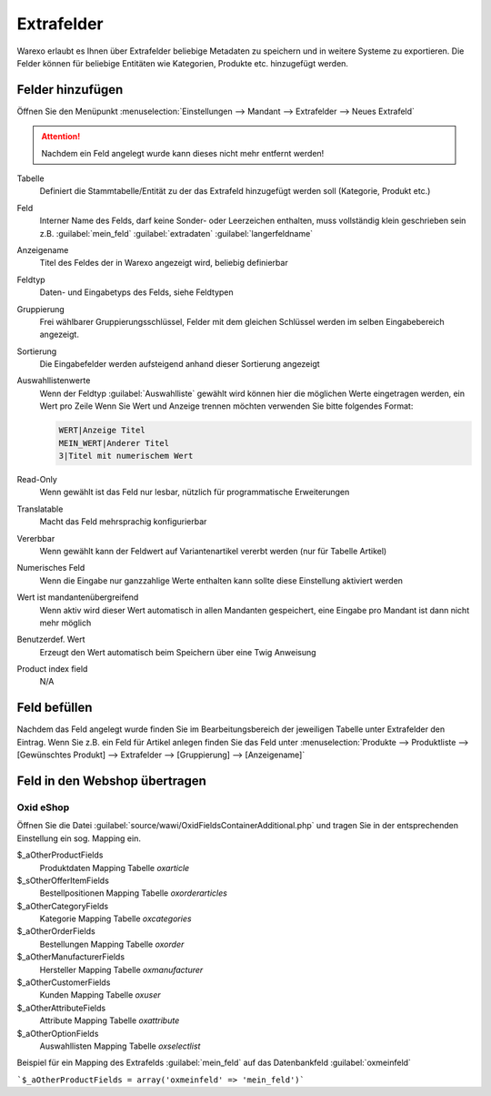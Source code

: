 Extrafelder
###########

Warexo erlaubt es Ihnen über Extrafelder beliebige Metadaten zu speichern und in weitere Systeme zu exportieren.
Die Felder können für beliebige Entitäten wie Kategorien, Produkte etc. hinzugefügt werden.

Felder hinzufügen
~~~~~~~~~~~~~~~~~

Öffnen Sie den Menüpunkt :menuselection:`Einstellungen --> Mandant --> Extrafelder --> Neues Extrafeld`

.. attention:: Nachdem ein Feld angelegt wurde kann dieses nicht mehr entfernt werden!

Tabelle
    Definiert die Stammtabelle/Entität zu der das Extrafeld hinzugefügt werden soll (Kategorie, Produkt etc.)

Feld
    Interner Name des Felds, darf keine Sonder- oder Leerzeichen enthalten, muss vollständig klein geschrieben sein z.B. :guilabel:`mein_feld` :guilabel:`extradaten` :guilabel:`langerfeldname`

Anzeigename
    Titel des Feldes der in Warexo angezeigt wird, beliebig definierbar

Feldtyp
    Daten- und Eingabetyps des Felds, siehe Feldtypen

Gruppierung
    Frei wählbarer Gruppierungsschlüssel, Felder mit dem gleichen Schlüssel werden im selben Eingabebereich angezeigt.

Sortierung
    Die Eingabefelder werden aufsteigend anhand dieser Sortierung angezeigt

Auswahllistenwerte
    Wenn der Feldtyp :guilabel:`Auswahlliste` gewählt wird können hier die möglichen Werte eingetragen werden, ein Wert pro Zeile
    Wenn Sie Wert und Anzeige trennen möchten verwenden Sie bitte folgendes Format:

    .. code-block::

        WERT|Anzeige Titel
        MEIN_WERT|Anderer Titel
        3|Titel mit numerischem Wert

Read-Only
    Wenn gewählt ist das Feld nur lesbar, nützlich für programmatische Erweiterungen

Translatable
    Macht das Feld mehrsprachig konfigurierbar

Vererbbar
    Wenn gewählt kann der Feldwert auf Variantenartikel vererbt werden (nur für Tabelle Artikel)

Numerisches Feld
    Wenn die Eingabe nur ganzzahlige Werte enthalten kann sollte diese Einstellung aktiviert werden

Wert ist mandantenübergreifend
    Wenn aktiv wird dieser Wert automatisch in allen Mandanten gespeichert, eine Eingabe pro Mandant ist dann nicht mehr möglich

Benutzerdef. Wert
    Erzeugt den Wert automatisch beim Speichern über eine Twig Anweisung

Product index field
    N/A

Feld befüllen
~~~~~~~~~~~~~

Nachdem das Feld angelegt wurde finden Sie im Bearbeitungsbereich der jeweiligen Tabelle unter Extrafelder den Eintrag.
Wenn Sie z.B. ein Feld für Artikel anlegen finden Sie das Feld unter
:menuselection:`Produkte --> Produktliste --> [Gewünschtes Produkt] --> Extrafelder --> [Gruppierung] --> [Anzeigename]`

Feld in den Webshop übertragen
~~~~~~~~~~~~~~~~~~~~~~~~~~~~~~~

Oxid eShop
^^^^^^^^^^

Öffnen Sie die Datei :guilabel:`source/wawi/OxidFieldsContainerAdditional.php` und tragen Sie in der entsprechenden
Einstellung ein sog. Mapping ein.

$_aOtherProductFields
    Produktdaten Mapping Tabelle `oxarticle`

$_sOtherOfferItemFields
    Bestellpositionen Mapping Tabelle `oxorderarticles`

$_aOtherCategoryFields
    Kategorie Mapping Tabelle `oxcategories`

$_aOtherOrderFields
    Bestellungen Mapping Tabelle `oxorder`

$_aOtherManufacturerFields
    Hersteller Mapping Tabelle `oxmanufacturer`

$_aOtherCustomerFields
    Kunden Mapping Tabelle `oxuser`

$_aOtherAttributeFields
    Attribute Mapping Tabelle `oxattribute`

$_aOtherOptionFields
    Auswahllisten Mapping Tabelle `oxselectlist`

Beispiel für ein Mapping des Extrafelds :guilabel:`mein_feld` auf das Datenbankfeld :guilabel:`oxmeinfeld`

```$_aOtherProductFields = array('oxmeinfeld' => 'mein_feld')```
